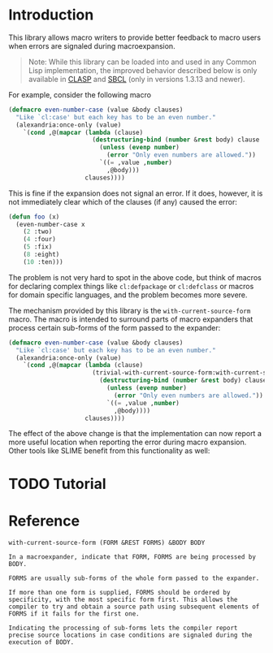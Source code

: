 #+OPTIONS: toc:nil num:nil

* Introduction

  This library allows macro writers to provide better feedback to
  macro users when errors are signaled during macroexpansion.

  #+BEGIN_QUOTE
    Note: While this library can be loaded into and used in any Common
    Lisp implementation, the improved behavior described below is only
    available in [[https://github.com/clasp-developers/clasp][CLASP]] and [[http://www.sbcl.org][SBCL]] (only in versions 1.3.13 and newer).
  #+END_QUOTE

  For example, consider the following macro

  #+BEGIN_SRC lisp
    (defmacro even-number-case (value &body clauses)
      "Like `cl:case' but each key has to be an even number."
      (alexandria:once-only (value)
        `(cond ,@(mapcar (lambda (clause)
                           (destructuring-bind (number &rest body) clause
                             (unless (evenp number)
                               (error "Only even numbers are allowed."))
                             `((= ,value ,number)
                               ,@body)))
                         clauses))))
  #+END_SRC

  This is fine if the expansion does not signal an error. If it does,
  however, it is not immediately clear which of the clauses (if any)
  caused the error:

  #+BEGIN_SRC lisp
    (defun foo (x)
      (even-number-case x
        (2 :two)
        (4 :four)
        (5 :fix)
        (8 :eight)
        (10 :ten)))
  #+END_SRC

  [[file:pictures/bad-expansion-error.png]]

  The problem is not very hard to spot in the above code, but think of
  macros for declaring complex things like ~cl:defpackage~ or
  ~cl:defclass~ or macros for domain specific languages, and the
  problem becomes more severe.

  The mechanism provided by this library is the
  ~with-current-source-form~ macro. The macro is intended to surround
  parts of macro expanders that process certain sub-forms of the form
  passed to the expander:

  #+BEGIN_SRC lisp
    (defmacro even-number-case (value &body clauses)
      "Like `cl:case' but each key has to be an even number."
      (alexandria:once-only (value)
        `(cond ,@(mapcar (lambda (clause)
                           (trivial-with-current-source-form:with-current-source-form (clause)
                             (destructuring-bind (number &rest body) clause
                               (unless (evenp number)
                                 (error "Only even numbers are allowed."))
                               `((= ,value ,number)
                                 ,@body))))
                         clauses))))
  #+END_SRC

  The effect of the above change is that the implementation can now
  report a more useful location when reporting the error during macro
  expansion. Other tools like SLIME benefit from this functionality as
  well:

  [[file:pictures/better-expansion-error.png]]

* TODO Tutorial

* Reference

  #+BEGIN_SRC lisp :results none :exports none
    #.(progn
        #1=(ql:quickload '(:trivial-with-current-source-form :alexandria :split-sequence))
        '#1#)
    (defun doc (symbol kind)
      (let* ((lambda-list (sb-introspect:function-lambda-list symbol))
             (string      (documentation symbol kind))
             (lines       (split-sequence:split-sequence #\Newline string))
             (trimmed     (mapcar (alexandria:curry #'string-left-trim '(#\Space)) lines)))
        (format nil "~(~A~) ~<~{~A~^ ~}~:@>~2%~{~A~^~%~}"
                symbol (list lambda-list) trimmed)))
  #+END_SRC

  #+BEGIN_SRC lisp :results value :exports results
    (doc 'trivial-with-current-source-form:with-current-source-form 'function)
  #+END_SRC

  #+RESULTS:
  #+BEGIN_EXAMPLE
  with-current-source-form (FORM &REST FORMS) &BODY BODY

  In a macroexpander, indicate that FORM, FORMS are being processed by BODY.

  FORMS are usually sub-forms of the whole form passed to the expander.

  If more than one form is supplied, FORMS should be ordered by
  specificity, with the most specific form first. This allows the
  compiler to try and obtain a source path using subsequent elements of
  FORMS if it fails for the first one.

  Indicating the processing of sub-forms lets the compiler report
  precise source locations in case conditions are signaled during the
  execution of BODY.
  #+END_EXAMPLE
